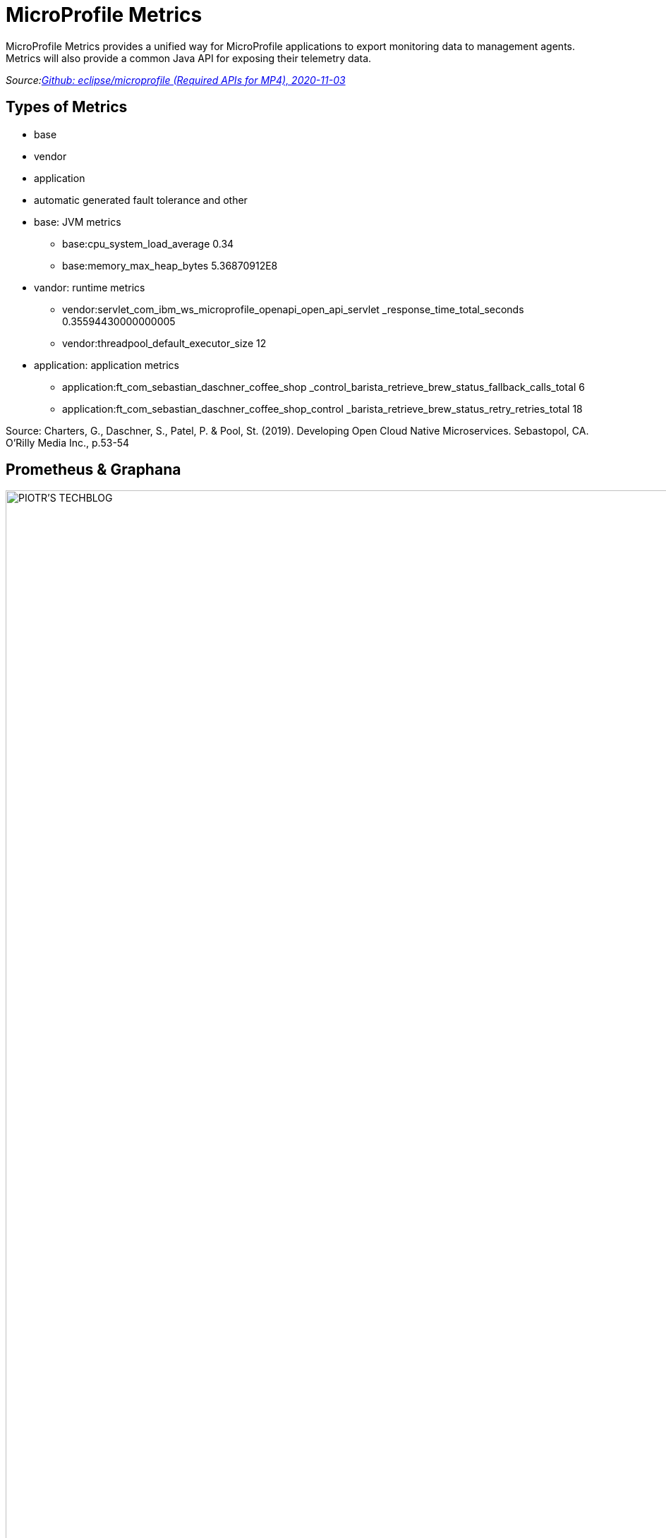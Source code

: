 = MicroProfile Metrics
ifndef::sourcedir[:sourcedir: ../src/main/java]
ifndef::imagesdir[:imagesdir: images]
ifndef::backend[:backend: html5]
:icons: font

MicroProfile Metrics provides a unified way for MicroProfile applications to export monitoring data to management agents.
Metrics will also provide a common Java API for exposing their telemetry data.

_Source:link:https://github.com/eclipse/microprofile/blob/master/spec/src/main/asciidoc/required-apis.asciidoc#mp-opentracing[Github: eclipse/microprofile (Required APIs for MP4), 2020-11-03]_

== Types of Metrics

* base
* vendor
* application
* automatic generated fault tolerance and other

[.notes]
--
* base: JVM metrics
** base:cpu_system_load_average 0.34
** base:memory_max_heap_bytes 5.36870912E8
* vandor: runtime metrics
** vendor:servlet_com_ibm_ws_microprofile_openapi_open_api_servlet
_response_time_total_seconds 0.35594430000000005
** vendor:threadpool_default_executor_size 12
* application: application metrics
** application:ft_com_sebastian_daschner_coffee_shop
_control_barista_retrieve_brew_status_fallback_calls_total 6
** application:ft_com_sebastian_daschner_coffee_shop_control
_barista_retrieve_brew_status_retry_retries_total 18

Source: Charters, G., Daschner, S., Patel, P. & Pool, St. (2019). Developing Open Cloud Native Microservices. Sebastopol, CA. O'Rilly Media Inc., p.53-54
--

== Prometheus & Graphana

image:https://piotrminkowski.files.wordpress.com/2017/07/grafana-1.png?w=700[PIOTR'S TECHBLOG, 2020-11-05]
_Source:link:https://piotrminkowski.files.wordpress.com/2017/07/grafana-1.png?w=700[PIOTR'S TECHBLOG, 2020-11-05]_